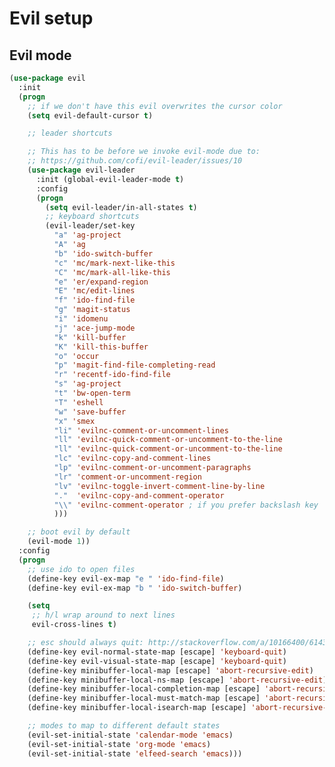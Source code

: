 * Evil setup
** Evil mode
#+BEGIN_SRC emacs-lisp
(use-package evil
  :init
  (progn
    ;; if we don't have this evil overwrites the cursor color
    (setq evil-default-cursor t)

    ;; leader shortcuts

    ;; This has to be before we invoke evil-mode due to:
    ;; https://github.com/cofi/evil-leader/issues/10
    (use-package evil-leader
      :init (global-evil-leader-mode t)
      :config
      (progn
        (setq evil-leader/in-all-states t)
        ;; keyboard shortcuts
        (evil-leader/set-key
          "a" 'ag-project
          "A" 'ag
          "b" 'ido-switch-buffer
          "c" 'mc/mark-next-like-this
          "C" 'mc/mark-all-like-this
          "e" 'er/expand-region
          "E" 'mc/edit-lines
          "f" 'ido-find-file
          "g" 'magit-status
          "i" 'idomenu
          "j" 'ace-jump-mode
          "k" 'kill-buffer
          "K" 'kill-this-buffer
          "o" 'occur
          "p" 'magit-find-file-completing-read
          "r" 'recentf-ido-find-file
          "s" 'ag-project
          "t" 'bw-open-term
          "T" 'eshell
          "w" 'save-buffer
          "x" 'smex
          "li" 'evilnc-comment-or-uncomment-lines
          "ll" 'evilnc-quick-comment-or-uncomment-to-the-line
          "ll" 'evilnc-quick-comment-or-uncomment-to-the-line
          "lc" 'evilnc-copy-and-comment-lines
          "lp" 'evilnc-comment-or-uncomment-paragraphs
          "lr" 'comment-or-uncomment-region
          "lv" 'evilnc-toggle-invert-comment-line-by-line
          "."  'evilnc-copy-and-comment-operator
          "\\" 'evilnc-comment-operator ; if you prefer backslash key
          )))

    ;; boot evil by default
    (evil-mode 1))
  :config
  (progn
    ;; use ido to open files
    (define-key evil-ex-map "e " 'ido-find-file)
    (define-key evil-ex-map "b " 'ido-switch-buffer)

    (setq
     ;; h/l wrap around to next lines
     evil-cross-lines t)

    ;; esc should always quit: http://stackoverflow.com/a/10166400/61435
    (define-key evil-normal-state-map [escape] 'keyboard-quit)
    (define-key evil-visual-state-map [escape] 'keyboard-quit)
    (define-key minibuffer-local-map [escape] 'abort-recursive-edit)
    (define-key minibuffer-local-ns-map [escape] 'abort-recursive-edit)
    (define-key minibuffer-local-completion-map [escape] 'abort-recursive-edit)
    (define-key minibuffer-local-must-match-map [escape] 'abort-recursive-edit)
    (define-key minibuffer-local-isearch-map [escape] 'abort-recursive-edit)

    ;; modes to map to different default states
    (evil-set-initial-state 'calendar-mode 'emacs)
    (evil-set-initial-state 'org-mode 'emacs)
    (evil-set-initial-state 'elfeed-search 'emacs)))
#+END_SRC
